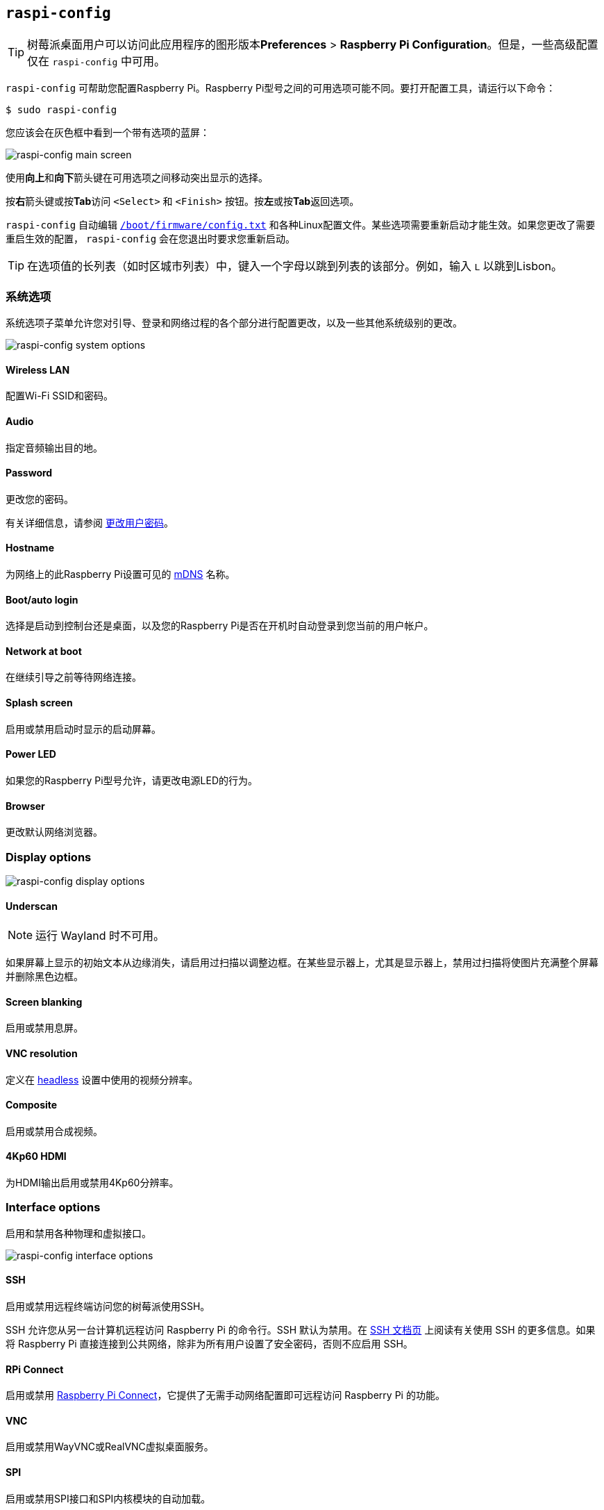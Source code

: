 [[raspi-config]]
== `raspi-config` 

TIP: 树莓派桌面用户可以访问此应用程序的图形版本**Preferences** > **Raspberry Pi Configuration**。但是，一些高级配置仅在 `raspi-config` 中可用。

`raspi-config` 可帮助您配置Raspberry Pi。Raspberry Pi型号之间的可用选项可能不同。要打开配置工具，请运行以下命令：

[source,console]
----
$ sudo raspi-config
----

您应该会在灰色框中看到一个带有选项的蓝屏：

image::images/raspi-config.png[raspi-config main screen]

使用**向上**和**向下**箭头键在可用选项之间移动突出显示的选择。

按**右**箭头键或按**Tab**访问 `<Select>` 和 `<Finish>` 按钮。按**左**或按**Tab**返回选项。

`raspi-config` 自动编辑 xref:config_txt.adoc#what-is-config-txt[`/boot/firmware/config.txt`] 和各种Linux配置文件。某些选项需要重新启动才能生效。如果您更改了需要重启生效的配置， `raspi-config` 会在您退出时要求您重新启动。

TIP: 在选项值的长列表（如时区城市列表）中，键入一个字母以跳到列表的该部分。例如，输入 `L` 以跳到Lisbon。

[[menu-options]]
=== 系统选项

系统选项子菜单允许您对引导、登录和网络过程的各个部分进行配置更改，以及一些其他系统级别的更改。

image::images/raspi-system.png[raspi-config system options]


==== Wireless LAN

配置Wi-Fi SSID和密码。


==== Audio

指定音频输出目的地。


==== Password

更改您的密码。

有关详细信息，请参阅 xref:configuration.adoc#change-user-password[更改用户密码]。

[[hostname]]
==== Hostname

为网络上的此Raspberry Pi设置可见的 xref:remote-access.adoc#resolve-raspberrypi-local-with-mdns[mDNS] 名称。

[[boot-options]]
==== Boot/auto login

选择是启动到控制台还是桌面，以及您的Raspberry Pi是否在开机时自动登录到您当前的用户帐户。


==== Network at boot

在继续引导之前等待网络连接。


==== Splash screen

启用或禁用启动时显示的启动屏幕。


==== Power LED

如果您的Raspberry Pi型号允许，请更改电源LED的行为。


==== Browser

更改默认网络浏览器。


=== Display options

image::images/raspi-display.png[raspi-config display options]

[[underscan]]
==== Underscan

NOTE: 运行 Wayland 时不可用。

如果屏幕上显示的初始文本从边缘消失，请启用过扫描以调整边框。在某些显示器上，尤其是显示器上，禁用过扫描将使图片充满整个屏幕并删除黑色边框。


==== Screen blanking

启用或禁用息屏。

[[resolution]]
==== VNC resolution

定义在 xref:configuration.adoc#setting-up-a-headless-raspberry-pi[headless] 设置中使用的视频分辨率。


==== Composite

启用或禁用合成视频。


==== 4Kp60 HDMI

为HDMI输出启用或禁用4Kp60分辨率。

[[interfacing-options]]
=== Interface options

启用和禁用各种物理和虚拟接口。

image::images/raspi-interface.png[raspi-config interface options]

[[ssh]]
==== SSH

启用或禁用远程终端访问您的树莓派使用SSH。

SSH 允许您从另一台计算机远程访问 Raspberry Pi 的命令行。SSH 默认为禁用。在 xref:remote-access.adoc#ssh[SSH 文档页] 上阅读有关使用 SSH 的更多信息。如果将 Raspberry Pi 直接连接到公共网络，除非为所有用户设置了安全密码，否则不应启用 SSH。
[[rpi-connect]]
==== RPi Connect

启用或禁用 xref:../services/connect.adoc[Raspberry Pi Connect]，它提供了无需手动网络配置即可远程访问 Raspberry Pi 的功能。

[[VNC]]
==== VNC

启用或禁用WayVNC或RealVNC虚拟桌面服务。

[[spi]]
==== SPI

启用或禁用SPI接口和SPI内核模块的自动加载。

[[i2c]]
==== I2C

启用或禁用I2C接口和I2C内核模块的自动加载。

[[serial]]
==== Serial port

在串行连接上启用或禁用shell和内核消息。

[[one-wire]]
==== 1-Wire

启用或禁用1线接口，通常用于DS18B20温度传感器。


==== Remote GPIO

启用或禁用对GPIO引脚的远程访问。


=== Performance options

image::images/raspi-perf.png[raspi-config performance options]

[[overclock]]
==== Overclock


WARNING: *超频可能会缩短Raspberry Pi的使用寿命。*如果超频到一定程度会导致系统不稳定，请尝试更适度的超频。在启动期间按住*Shift*键以暂时禁用超频。

[[memory-split]]
==== GPU memory

更改GPU可用的内存量。


==== Overlay file system

启用或禁用只读文件系统。


==== Fan

自定义与 GPIO 连接的 https://www.raspberrypi.com/products/raspberry-pi-4-case-fan/[Raspberry Pi 4 机箱风扇]的行为。不影响 https://www.raspberrypi.com/products/raspberry-pi-5-case/[Raspberry Pi 5 外壳风扇] 或 https://www.raspberrypi.com/products/active-cooler/[Raspberry Pi 5 主动散热器]中的风扇，它们使用特殊的四针风扇接头连接。

[[localisation-options]]
=== Localisation options

配置位置和国家相关选项。

image::images/raspi-l18n.png[raspi-config localisation options]

[[change-locale]]
[[locale]]
==== Locale

选择区域设置，例如en_GB.UTF-8 UTF-8。

[[change-timezone]]
==== Time zone

设置您的当地时区，从地区开始，然后选择一个城市，例如 `Europe/London` 。键入一个字母以跳转到列表中的该字母。

[[change-keyboard-layout]]
==== Keyboard

打开一个菜单，您可以在其中选择键盘布局。更改通常会立即生效，但可能需要重新启动。键入一个字母可跳转到列表中的该字母。

==== WLAN country

设置无线网络的国家代码。

[[advanced-options]]
=== Advanced options

image::images/raspi-adv.png[raspi-config advanced options]

[[expand-filesystem]]
==== Expand filesystem

将操作系统分区扩展到整个存储设备，为文件提供更多空间。重新启动 Raspberry Pi 以完成此操作。通常，Raspberry Pi OS 会在首次启动时执行此操作。如果你将操作系统克隆到一个容量大于原存储设备的独立存储设备上，这个选项会很有用。

WARNING: 没有确认步骤。选择该选项会立即开始分区扩展。


==== Network interface names

启用或禁用可预测的网络接口名称。

]
==== Network proxy settings

配置网络的代理设置。


==== Boot order

在Raspberry Pi 4及更高版本上，如果未插入SD卡，请指定是从USB或网络引导。有关详细信息，请参阅 xref:raspberry-pi.adoc#raspberry-pi-bootloader-configuration[bootloader配置]。


==== Bootloader version

在Raspberry Pi 4及更高版本上，切换到最新的引导ROM软件。或者，如果最新版本导致问题，您可以恢复出厂默认值。


==== Wayland

在X11和Wayland后端之间切换。Raspberry Pi 4及更高版本默认使用Wayland；其他型号的Raspberry Pi默认使用X11。

NOTE: 要在Raspberry Pi 4之前在Raspberry Pi型号上使用Wayland，您还必须将 `wayland=on` 添加到 `/boot/firmware/cmdline.txt` 。



==== Audio config

在PulseAudio和PipeWire音频后端之间切换。在 Raspberry Pi OS Bookworm 之前，树莓派操作系统使用PulseAudio。

[[update]]
=== Update

将此工具更新到最新版本。

[[about]]
=== About raspi-config

显示 `raspi-config` 的描述。

[[finish]]
=== Finish

退出 `raspi-config` 。如果您进行了需要重新启动的更改， `raspi-config` 会提示您重新启动。第一次实施更改时，最好重新启动。如果您选择调整SD卡的大小，重新启动可能需要比平时更长的时间。

[[raspi-config-cli]]
== non-interactive  `raspi-config` 

`raspi-config` 工具还支持非交互式选项和标志，这些选项和标志完全在命令行上更改选项，无需可视化组件。Raspberry Pi型号之间的可用选项可能不同。

[source,console]
----
$ sudo raspi-config nonint <command> <arguments> [optional-argument]
----

NOTE:  `0` 和 `1` 的含义因选项而异。在将值传递给选项之前，请查阅文档。

[[raspi-config-cli-commands]]

[[system-options]]
=== System options


==== Wireless LAN

配置Wi-Fi SSID和密码。

[source,console]
----
$ sudo raspi-config nonint do_wifi_ssid_passphrase <ssid> <passphrase> [hidden] [plain]
----

如果需要，传递无线网络名称（SSID）和密码。以下标志是可选的：

`<hidden>` 选项指示SSID的可见性。如果网络广播打开的SSID，则传递 `0` 或省略该选项。如果您的SSID被隐藏，则传递 `1` 。默认为 `0` 。

`<plain>` 选项表示是否以明文形式传递口令。如果口令包含空格或特殊字符（如 `!` ），则必须输入 `0` ，并在口令周围使用引号。否则，可以输入 `1` 或省略该选项。默认为 `1` 。 要传递此选项，必须指定 `<hidden>` 的值。

例如，运行以下命令连接到：

* 名为 `myssid` 的非隐藏网络，密码为 `mypassphrase` ：
+
[source,console]
----
$ sudo raspi-config nonint do_wifi_ssid_passphrase myssid mypassphrase
----

* 名为 `myssid` 的隐藏网络，密码为 `mypassphrase` ：
+
[source,console]
----
$ sudo raspi-config nonint do_wifi_ssid_passphrase myssid mypassphrase 1
----

* 名为 `myssid` 的非隐藏网络，密码为 `my passphrase` ：
+
[source,console]
----
$ sudo raspi-config nonint do_wifi_ssid_passphrase myssid "my passphrase" 0 0
----


==== Audio

指定音频输出目的地。

[source,console]
----
$ sudo raspi-config nonint do_audio <N>
----


在树莓派4B，您可以使用以下选项：

* `0` ：bcm2835耳机插孔
* `1` ：vc4-hdmi-0
* `2` ：vc4-hdmi-1

有关可能的 `<N>` 值的完整列表，请参阅此选项的 `raspi-config` 版本中使用的数字。

[[change-user-password-nonint]]

==== Password

更改您的密码。

有关详细信息，请参阅 xref:configuration.adoc#change-user-password[更改用户密码]。

[source,console]
----
$ sudo raspi-config nonint do_change_pass
----

NOTE: 此函数使用全屏交互式界面，即使从CLI选项运行也是如此。

[[hostname-nonint]]
==== Hostname

为网络上的此Raspberry Pi设置可见的 xref:remote-access.adoc#resolve-raspberrypi-local-with-mdns[mDNS] 名称。

[source,console]
----
$ sudo raspi-config nonint do_hostname <hostname>
----

[[boot-options-nonint]]
==== Boot/auto login

选择是启动到控制台还是桌面，以及您的Raspberry Pi是否在开机时自动登录到您当前的用户帐户。

[来源，控制台]
[source,console]
----
$ sudo raspi-config nonint do_boot_behaviour <B1/B2/B3/B4>
----

* `B1` ：引导到控制台，需要登录
* `B2` ：开机到控制台，自动登录
* `B3` ：启动到桌面，需要登录
* `B4` ：开机到桌面，自动登录


==== Network at boot

等待等待网络连接完成后继续引导系统。

[source,console]
----
$ sudo raspi-config nonint do_boot_wait <0/1>
----

* `0` ：无需等待网络连接即可启动
* `1` ：等待网络连接后启动


==== Splash screen

启用或禁用启动时显示的启动屏幕。

[source,console]
----
$ sudo raspi-config nonint do_boot_splash <0/1>
----

* `0` ：启用启动画面
* `1` ：禁用闪屏


==== Power LED

如果您的Raspberry Pi型号允许，请更改电源LED的行为。

[source,console]
----
$ sudo raspi-config nonint do_leds <0/1>
----

* `0` ：磁盘活动的闪存
* `1` ：始终保持电源LED亮着


==== Browser

更改默认网络浏览器。选择当前未安装的网络浏览器将不起作用。

[source,console]
----
$ sudo raspi-config nonint do_browser <chromium-browser/firefox>
----


=== Display options

[[underscan-nonint]]
==== Underscan

NOTE: 运行Wayland时不可用。

如果屏幕上显示的初始文本从边缘消失，请启用过扫描以调整边框。在某些显示器上，尤其是显示器上，禁用过扫描将使图片充满整个屏幕并删除黑色边框。

[source,console]
----
$ sudo raspi-config nonint do_overscan_kms <device> <enabled>
----

Device:

* `1` ：HDMI-1
* `2` ：HDMI-2

Enabled:

* `0` ：启用过扫描
* `1` ：禁用过扫描


==== Screen blanking

启用或禁用息屏。

[source,console]
----
$ sudo raspi-config nonint do_blanking <0/1>
----

* `0` ：启用息屏
* `1` ：禁用息屏

[[resolution-nonint]]
==== VNC resolution

在 xref:configuration.adoc#setting-up-a-headless-raspberry-pi[headless] 设置中定义 VNC 使用的视频分辨率。

[source,console]
----
$ sudo raspi-config nonint do_vnc_resolution <width>x<height>
----


==== Composite

启用或禁用复合视频输出。

在树莓派4上：

[source,console]
----
$ sudo raspi-config nonint do_pi4video <V1/V2/V3>
----

* `V1` ：启用4Kp60 HDMI输出
* `V2` ：启用复合视频输出
* `V3` ：禁用4Kp60和复合输出

在其他型号上：

[source,console]
----
$ sudo raspi-config nonint do_composite <0/1>
----

* `0` ：启用合成视频
* `1` ：禁用合成视频

[[interfacing-options-nonint]]
=== Interface options

[[ssh-nonint]]
==== SSH

启用或禁用远程终端访问您的树莓派使用SSH。


[source,console]
----
$ sudo raspi-config nonint do_ssh <0/1>
----

* `0` : 启用 SSH
* `1` : 禁用 SSH
[[rpi-connect-nonit]]
==== Raspberry Pi Connect

启用或禁用 xref:../services/connect.adoc[Raspberry Pi Connect]，它提供了无需手动网络配置即可远程访问 Raspberry Pi 的功能。

[source,console]
----
$ sudo raspi-config nonint do_rpi_connect <0/1>
----

* `0`: 启用 Raspberry Pi Connect
* `1`: 禁用 Raspberry Pi 连接

[[VNC-nonint]]
==== VNC

启用或禁用虚拟网络计算 (VNC) 服务器。有关 VNC 的更多信息，请参阅 xref:remote-access.adoc#vnc[VNC 文档]。

[source,console]
----
$ sudo raspi-config nonint do_vnc <0/1>
----

* `0` : 启用 VNC
* `1` : 禁用 VNC

[[spi-nonint]]
==== SPI

启用或禁用 SPI 接口和 SPI 内核模块的自动加载。

[source,console]
----
$ sudo raspi-config nonint do_spi <0/1>
----

* `0` : 启用 SPI
* `1` : 禁用 SPI

[[i2c-nonint]]
==== I2C

启用或禁用 I2C 接口和 I2C 内核模块的自动加载。

[source,console]
----
$ sudo raspi-config nonint do_i2c <0/1>
----

* `0` : 启用 I2C
* `1` : 禁用 I2C

[[serial-nonint]]
==== 串行端口

启用或禁用串行连接硬件。

[source,console]
----
$ sudo raspi-config nonint do_serial_hw <0/1/2>
----

* `0` ：启用串行端口
* `1` ：禁用串行端口

[[serial-console-nonint]]
==== Serial console

启用或禁用串行连接上的 shell 和内核消息。

[source,console]
----
$ sudo raspi-config nonint do_serial_cons <0/1/2>
----

* `0` ：通过串行端口启用控制台
* `1` ：通过串行端口禁用控制台

[[one-wire-nonint]]
==== 1-wire

启用或禁用 Dallas 1-wire 接口。这通常用于 DS18B20 温度传感器。

[source,console]
----
$ sudo raspi-config nonint do_onewire <0/1>
----

* `0` : 启用 1-wire
* `1` : 禁用 1-wire


==== 远程 GPIO

启用或禁用对 GPIO 引脚的远程访问。

[source,console]
----
$ sudo raspi-config nonint do_rgpio <0/1>
----

* `0` : 启用远程 GPIO
* `1` : 禁用远程 GPIO


=== Performance options

[[overclock-nonint]]
==== Overclock

如果您的 Raspberry Pi 型号允许，请对 CPU 进行超频。即使在同一型号中，各个 Raspberry Pi 设备的超频潜力也不同。超频过高可能会导致不稳定。

WARNING: *超频可能会缩短 Raspberry Pi 的使用寿命。*如果超频到一定程度会导致系统不稳定，请尝试更适度的超频。启动时按住 *Shift* 键可暂时禁用超频。

[source,console]
----
$ sudo raspi-config nonint do_overclock <setting>
----

此命令接受以下 `<setting>` 值：

* `None` ：无超频（默认）
* `Modest` ：超频至最大值的 50%
* `Medium` ：超频至最大值的 75%
* `High` ：超频至最大值的 100%
* `Turbo` ：超频至最大值的 125%

[[memory-split-nonint]]
==== GPU memory

更改提供给 GPU 的内存量。

[source,console]
----
$ sudo raspi-config nonint do_memory_split <megabytes>
----


==== Overlay file system

启用或禁用只读文件系统。

[source,console]
----
$ sudo raspi-config nonint do_overlayfs <0/1>
----

* `0` ：启用覆盖文件系统
* `1` ：禁用覆盖文件系统


==== Fan

自定义与 GPIO 连接的 https://www.raspberrypi.com/products/raspberry-pi-4-case-fan/[Raspberry Pi 4 机箱风扇]的行为。不影响 https://www.raspberrypi.com/products/raspberry-pi-5-case/[Raspberry Pi 5 外壳风扇] 或 https://www.raspberrypi.com/products/active-cooler/[Raspberry Pi 5 主动散热器]中的风扇，它们使用特殊的四针风扇接头连接。

[source,console]
----
$ sudo raspi-config nonint do_fan <0/1> [gpio] [onTemp]
----

* `0` ：启用风扇
* `1` ：禁用风扇

`gpio` 默认为 `14` 。

`onTemp` 默认为 `80` **摄氏度**。

[[localisation-options-nonint]]
=== Localisation options

[[change-locale-nonint]]
==== Locale

选择一个区域设置，例如 `en_GB.UTF-8 UTF-8` 。

[source,console]
----
$ sudo raspi-config nonint do_change_locale <locale>
----

有关可能的 `<locale>` 值的完整列表，请参阅此选项的交互式 `raspi-config` 版本中使用的缩写。

==== Time zone

设置您的本地时区，从区域开始，然后选择城市，例如 `Europe/London`。

[source,console]
----
$ sudo raspi-config nonint do_change_timezone <timezone>
----

有关可能的 `<timezone>` 值的完整列表，请参阅此选项的交互式 `raspi-config` 版本中使用的缩写。

[[change-keyboard-layout-nonint]]
==== Keyboard

设置您的键盘布局。更改通常会立即生效，但可能需要重新启动。

[source,console]
----
$ sudo raspi-config nonint do_configure_keyboard <keymap>
----



==== WLAN country

设置无线网络的国家/地区代码。

[source,console]
----
$ sudo raspi-config nonint do_wifi_country <country>
----

有关可能的 `<country>` 值的完整列表，请参阅此选项的交互式 `raspi-config` 版本中使用的缩写。

[[advanced-options-nonint]]
=== Advanced options

[[expand-filesystem-nonint]]
==== Expand filesystem

扩展操作系统分区，使其充满整个存储设备，从而为文件提供更多空间。重启 Raspberry Pi 以完成此操作。通常，Raspberry Pi 操作系统会在首次启动时执行此操作。如果你将操作系统克隆到容量大于原存储设备的独立存储设备上，该选项会很有用。

WARNING: 没有确认步骤。选择该选项会立即开始分区扩展。

[source,console]
----
$ sudo raspi-config nonint do_expand_rootfs
----


==== Network interface names

启用或禁用可预测的网络接口名称。

[source,console]
----
$ sudo raspi-config nonint do_net_names <0/1>
----

* `0` ：启用可预测的网络接口名称
* `1` ：禁用可预测的网络接口名称

]
==== Network proxy settings

配置网络的代理设置。

[source,console]
----
$ sudo raspi-config nonint do_proxy <SCHEMES> <ADDRESS>
----


==== Boot order

在 Raspberry Pi 4 及更高版本上，如果未插入 SD 卡，请指定是从 USB 还是网络启动。有关更多信息，请参阅 xref:raspberry-pi.adoc#raspberry-pi-bootloader-configuration[bootloader configuration] 部分。

[source,console]
----
$ sudo raspi-config nonint do_boot_order <B1/B2/B3>
----

根据您的设备，您可以从以下选项中进行选择：

* `B1` ：SD 卡启动 - 如果可用，则从 SD 卡启动，否则从 NVMe 启动，否则从 USB 启动
* `B2` ：NVMe/USB 启动 - 如果可用，则从 NVMe 启动，否则从 USB 启动，否则从 SD 卡启动
* `B3` ：网络启动 - 如果已插入，则从 SD 卡启动，否则从网络启动


==== Bootloader version

在 Raspberry Pi 4 及更高版本上，切换到最新的引导 ROM 软件。或者，如果最新版本导致问题，您可以恢复为出厂默认设置。

[source,console]
----
$ sudo raspi-config nonint do_boot_rom <E1/E2>
----

* `E1` ：使用最新的启动 ROM
* `E2` ：使用出厂默认设置


==== Wayland

在 X11 和 Wayland 后端之间切换。Raspberry Pi 4 及更高版本默认使用 Wayland；其他型号的 Raspberry Pi 默认使用 X11。

[source,console]
----
$ sudo raspi-config nonint do_wayland <W1/W2>
----

* `W1` ：使用 X11 后端
* `W2` ：使用 Wayland 后端

NOTE: 要在 Raspberry Pi 4 之前的 Raspberry Pi 型号上使用 Wayland，您还必须将 `wayland=on` 添加到 `/boot/firmware/cmdline.txt` 。

==== Audio config

使用此选项在 PulseAudio 和 PipeWire 音频后端之间切换。在 Raspberry Pi OS Bookworm 之前，Raspberry Pi OS 使用 PulseAudio。

[source,console]
----
$ sudo raspi-config nonint do_audioconf <1/2>
----

* `1` ：使用 PulseAudio 后端
* `2` ：使用 PipeWire 后端

[[update-nonint]]
=== Update

将此工具更新为最新版本。

[source,console]
----
$ sudo raspi-config nonint do_update
----
